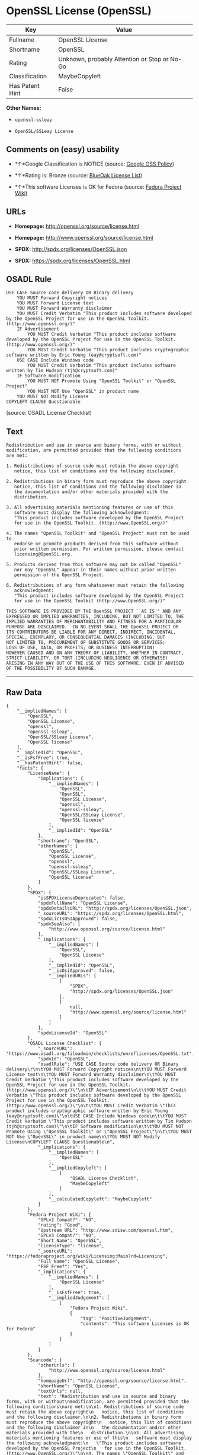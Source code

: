 * OpenSSL License (OpenSSL)

| Key               | Value                                          |
|-------------------+------------------------------------------------|
| Fullname          | OpenSSL License                                |
| Shortname         | OpenSSL                                        |
| Rating            | Unknown, probably Attention or Stop or No-Go   |
| Classification    | MaybeCopyleft                                  |
| Has Patent Hint   | False                                          |

*Other Names:*

- =openssl-ssleay=

- =OpenSSL/SSLeay License=

** Comments on (easy) usability

- *↑*Google Classification is NOTICE (source:
  [[https://opensource.google.com/docs/thirdparty/licenses/][Google OSS
  Policy]])

- *↑*Rating is: Bronze (source:
  [[https://blueoakcouncil.org/list][BlueOak License List]])

- *↑*This software Licenses is OK for Fedora (source:
  [[https://fedoraproject.org/wiki/Licensing:Main?rd=Licensing][Fedora
  Project Wiki]])

** URLs

- *Homepage:* http://openssl.org/source/license.html

- *Homepage:* http://www.openssl.org/source/license.html

- *SPDX:* http://spdx.org/licenses/OpenSSL.json

- *SPDX:* https://spdx.org/licenses/OpenSSL.html

** OSADL Rule

#+BEGIN_EXAMPLE
    USE CASE Source code delivery OR Binary delivery
    	YOU MUST Forward Copyright notices
    	YOU MUST Forward License text
    	YOU MUST Forward Warranty disclaimer
    	YOU MUST Credit Verbatim "This product includes software developed by the OpenSSL Project for use in the OpenSSL Toolkit. (http://www.openssl.org/)"
    	IF Advertisement
    		YOU MUST Credit Verbatim "This product includes software developed by the OpenSSL Project for use in the OpenSSL Toolkit. (http://www.openssl.org/)"
    		YOU MUST Credit Verbatim "This product includes cryptographic software written by Eric Young (eay@cryptsoft.com)"
    	USE CASE Include Windows code
    		YOU MUST Credit Verbatim "This product includes software written by Tim Hudson (tjh@cryptsoft.com)"
    	IF Software modification
    		YOU MUST NOT Promote Using "OpenSSL Toolkit" or "OpenSSL Project"
    		YOU MUST NOT Use "OpenSSL" in product name
    	YOU MUST NOT Modify License
    COPYLEFT CLAUSE Questionable
#+END_EXAMPLE

(source: OSADL License Checklist)

** Text

#+BEGIN_EXAMPLE
    Redistribution and use in source and binary forms, with or without
    modification, are permitted provided that the following conditions
    are met:

    1. Redistributions of source code must retain the above copyright
       notice, this list of conditions and the following disclaimer.

    2. Redistributions in binary form must reproduce the above copyright
       notice, this list of conditions and the following disclaimer in
       the documentation and/or other materials provided with the
       distribution.

    3. All advertising materials mentioning features or use of this
       software must display the following acknowledgment:
       "This product includes software developed by the OpenSSL Project
       for use in the OpenSSL Toolkit. (http://www.OpenSSL.org/)"

    4. The names "OpenSSL Toolkit" and "OpenSSL Project" must not be used to
       endorse or promote products derived from this software without
       prior written permission. For written permission, please contact
       licensing@OpenSSL.org.

    5. Products derived from this software may not be called "OpenSSL"
       nor may "OpenSSL" appear in their names without prior written
       permission of the OpenSSL Project.

    6. Redistributions of any form whatsoever must retain the following
       acknowledgment:
       "This product includes software developed by the OpenSSL Project
       for use in the OpenSSL Toolkit (http://www.OpenSSL.org/)"

    THIS SOFTWARE IS PROVIDED BY THE OpenSSL PROJECT ``AS IS'' AND ANY
    EXPRESSED OR IMPLIED WARRANTIES, INCLUDING, BUT NOT LIMITED TO, THE
    IMPLIED WARRANTIES OF MERCHANTABILITY AND FITNESS FOR A PARTICULAR
    PURPOSE ARE DISCLAIMED.  IN NO EVENT SHALL THE OpenSSL PROJECT OR
    ITS CONTRIBUTORS BE LIABLE FOR ANY DIRECT, INDIRECT, INCIDENTAL,
    SPECIAL, EXEMPLARY, OR CONSEQUENTIAL DAMAGES (INCLUDING, BUT
    NOT LIMITED TO, PROCUREMENT OF SUBSTITUTE GOODS OR SERVICES;
    LOSS OF USE, DATA, OR PROFITS; OR BUSINESS INTERRUPTION)
    HOWEVER CAUSED AND ON ANY THEORY OF LIABILITY, WHETHER IN CONTRACT,
    STRICT LIABILITY, OR TORT (INCLUDING NEGLIGENCE OR OTHERWISE)
    ARISING IN ANY WAY OUT OF THE USE OF THIS SOFTWARE, EVEN IF ADVISED
    OF THE POSSIBILITY OF SUCH DAMAGE.
#+END_EXAMPLE

--------------

** Raw Data

#+BEGIN_EXAMPLE
    {
        "__impliedNames": [
            "OpenSSL",
            "OpenSSL License",
            "openssl",
            "openssl-ssleay",
            "OpenSSL/SSLeay License",
            "OpenSSL license"
        ],
        "__impliedId": "OpenSSL",
        "__isFsfFree": true,
        "__hasPatentHint": false,
        "facts": {
            "LicenseName": {
                "implications": {
                    "__impliedNames": [
                        "OpenSSL",
                        "OpenSSL",
                        "OpenSSL License",
                        "openssl",
                        "openssl-ssleay",
                        "OpenSSL/SSLeay License",
                        "OpenSSL license"
                    ],
                    "__impliedId": "OpenSSL"
                },
                "shortname": "OpenSSL",
                "otherNames": [
                    "OpenSSL",
                    "OpenSSL License",
                    "openssl",
                    "openssl-ssleay",
                    "OpenSSL/SSLeay License",
                    "OpenSSL license"
                ]
            },
            "SPDX": {
                "isSPDXLicenseDeprecated": false,
                "spdxFullName": "OpenSSL License",
                "spdxDetailsURL": "http://spdx.org/licenses/OpenSSL.json",
                "_sourceURL": "https://spdx.org/licenses/OpenSSL.html",
                "spdxLicIsOSIApproved": false,
                "spdxSeeAlso": [
                    "http://www.openssl.org/source/license.html"
                ],
                "_implications": {
                    "__impliedNames": [
                        "OpenSSL",
                        "OpenSSL License"
                    ],
                    "__impliedId": "OpenSSL",
                    "__isOsiApproved": false,
                    "__impliedURLs": [
                        [
                            "SPDX",
                            "http://spdx.org/licenses/OpenSSL.json"
                        ],
                        [
                            null,
                            "http://www.openssl.org/source/license.html"
                        ]
                    ]
                },
                "spdxLicenseId": "OpenSSL"
            },
            "OSADL License Checklist": {
                "_sourceURL": "https://www.osadl.org/fileadmin/checklists/unreflicenses/OpenSSL.txt",
                "spdxId": "OpenSSL",
                "osadlRule": "USE CASE Source code delivery OR Binary delivery\r\n\tYOU MUST Forward Copyright notices\n\tYOU MUST Forward License text\n\tYOU MUST Forward Warranty disclaimer\n\tYOU MUST Credit Verbatim \"This product includes software developed by the OpenSSL Project for use in the OpenSSL Toolkit. (http://www.openssl.org/)\"\n\tIF Advertisement\n\t\tYOU MUST Credit Verbatim \"This product includes software developed by the OpenSSL Project for use in the OpenSSL Toolkit. (http://www.openssl.org/)\"\n\t\tYOU MUST Credit Verbatim \"This product includes cryptographic software written by Eric Young (eay@cryptsoft.com)\"\n\tUSE CASE Include Windows code\n\t\tYOU MUST Credit Verbatim \"This product includes software written by Tim Hudson (tjh@cryptsoft.com)\"\n\tIF Software modification\n\t\tYOU MUST NOT Promote Using \"OpenSSL Toolkit\" or \"OpenSSL Project\"\n\t\tYOU MUST NOT Use \"OpenSSL\" in product name\n\tYOU MUST NOT Modify License\nCOPYLEFT CLAUSE Questionable\n",
                "_implications": {
                    "__impliedNames": [
                        "OpenSSL"
                    ],
                    "__impliedCopyleft": [
                        [
                            "OSADL License Checklist",
                            "MaybeCopyleft"
                        ]
                    ],
                    "__calculatedCopyleft": "MaybeCopyleft"
                }
            },
            "Fedora Project Wiki": {
                "GPLv2 Compat?": "NO",
                "rating": "Good",
                "Upstream URL": "http://www.sdisw.com/openssl.htm",
                "GPLv3 Compat?": "NO",
                "Short Name": "OpenSSL",
                "licenseType": "license",
                "_sourceURL": "https://fedoraproject.org/wiki/Licensing:Main?rd=Licensing",
                "Full Name": "OpenSSL License",
                "FSF Free?": "Yes",
                "_implications": {
                    "__impliedNames": [
                        "OpenSSL License"
                    ],
                    "__isFsfFree": true,
                    "__impliedJudgement": [
                        [
                            "Fedora Project Wiki",
                            {
                                "tag": "PositiveJudgement",
                                "contents": "This software Licenses is OK for Fedora"
                            }
                        ]
                    ]
                }
            },
            "Scancode": {
                "otherUrls": [
                    "http://www.openssl.org/source/license.html"
                ],
                "homepageUrl": "http://openssl.org/source/license.html",
                "shortName": "OpenSSL License",
                "textUrls": null,
                "text": "Redistribution and use in source and binary forms, with or without\nmodification, are permitted provided that the following conditions\nare met:\n\n1. Redistributions of source code must retain the above copyright\n   notice, this list of conditions and the following disclaimer.\n\n2. Redistributions in binary form must reproduce the above copyright\n   notice, this list of conditions and the following disclaimer in\n   the documentation and/or other materials provided with the\n   distribution.\n\n3. All advertising materials mentioning features or use of this\n   software must display the following acknowledgment:\n   \"This product includes software developed by the OpenSSL Project\n   for use in the OpenSSL Toolkit. (http://www.OpenSSL.org/)\"\n\n4. The names \"OpenSSL Toolkit\" and \"OpenSSL Project\" must not be used to\n   endorse or promote products derived from this software without\n   prior written permission. For written permission, please contact\n   licensing@OpenSSL.org.\n\n5. Products derived from this software may not be called \"OpenSSL\"\n   nor may \"OpenSSL\" appear in their names without prior written\n   permission of the OpenSSL Project.\n\n6. Redistributions of any form whatsoever must retain the following\n   acknowledgment:\n   \"This product includes software developed by the OpenSSL Project\n   for use in the OpenSSL Toolkit (http://www.OpenSSL.org/)\"\n\nTHIS SOFTWARE IS PROVIDED BY THE OpenSSL PROJECT ``AS IS'' AND ANY\nEXPRESSED OR IMPLIED WARRANTIES, INCLUDING, BUT NOT LIMITED TO, THE\nIMPLIED WARRANTIES OF MERCHANTABILITY AND FITNESS FOR A PARTICULAR\nPURPOSE ARE DISCLAIMED.  IN NO EVENT SHALL THE OpenSSL PROJECT OR\nITS CONTRIBUTORS BE LIABLE FOR ANY DIRECT, INDIRECT, INCIDENTAL,\nSPECIAL, EXEMPLARY, OR CONSEQUENTIAL DAMAGES (INCLUDING, BUT\nNOT LIMITED TO, PROCUREMENT OF SUBSTITUTE GOODS OR SERVICES;\nLOSS OF USE, DATA, OR PROFITS; OR BUSINESS INTERRUPTION)\nHOWEVER CAUSED AND ON ANY THEORY OF LIABILITY, WHETHER IN CONTRACT,\nSTRICT LIABILITY, OR TORT (INCLUDING NEGLIGENCE OR OTHERWISE)\nARISING IN ANY WAY OUT OF THE USE OF THIS SOFTWARE, EVEN IF ADVISED\nOF THE POSSIBILITY OF SUCH DAMAGE.\n",
                "category": "Permissive",
                "osiUrl": null,
                "owner": "OpenSSL",
                "_sourceURL": "https://github.com/nexB/scancode-toolkit/blob/develop/src/licensedcode/data/licenses/openssl.yml",
                "key": "openssl",
                "name": "OpenSSL License",
                "spdxId": null,
                "_implications": {
                    "__impliedNames": [
                        "openssl",
                        "OpenSSL License"
                    ],
                    "__impliedCopyleft": [
                        [
                            "Scancode",
                            "NoCopyleft"
                        ]
                    ],
                    "__calculatedCopyleft": "NoCopyleft",
                    "__impliedText": "Redistribution and use in source and binary forms, with or without\nmodification, are permitted provided that the following conditions\nare met:\n\n1. Redistributions of source code must retain the above copyright\n   notice, this list of conditions and the following disclaimer.\n\n2. Redistributions in binary form must reproduce the above copyright\n   notice, this list of conditions and the following disclaimer in\n   the documentation and/or other materials provided with the\n   distribution.\n\n3. All advertising materials mentioning features or use of this\n   software must display the following acknowledgment:\n   \"This product includes software developed by the OpenSSL Project\n   for use in the OpenSSL Toolkit. (http://www.OpenSSL.org/)\"\n\n4. The names \"OpenSSL Toolkit\" and \"OpenSSL Project\" must not be used to\n   endorse or promote products derived from this software without\n   prior written permission. For written permission, please contact\n   licensing@OpenSSL.org.\n\n5. Products derived from this software may not be called \"OpenSSL\"\n   nor may \"OpenSSL\" appear in their names without prior written\n   permission of the OpenSSL Project.\n\n6. Redistributions of any form whatsoever must retain the following\n   acknowledgment:\n   \"This product includes software developed by the OpenSSL Project\n   for use in the OpenSSL Toolkit (http://www.OpenSSL.org/)\"\n\nTHIS SOFTWARE IS PROVIDED BY THE OpenSSL PROJECT ``AS IS'' AND ANY\nEXPRESSED OR IMPLIED WARRANTIES, INCLUDING, BUT NOT LIMITED TO, THE\nIMPLIED WARRANTIES OF MERCHANTABILITY AND FITNESS FOR A PARTICULAR\nPURPOSE ARE DISCLAIMED.  IN NO EVENT SHALL THE OpenSSL PROJECT OR\nITS CONTRIBUTORS BE LIABLE FOR ANY DIRECT, INDIRECT, INCIDENTAL,\nSPECIAL, EXEMPLARY, OR CONSEQUENTIAL DAMAGES (INCLUDING, BUT\nNOT LIMITED TO, PROCUREMENT OF SUBSTITUTE GOODS OR SERVICES;\nLOSS OF USE, DATA, OR PROFITS; OR BUSINESS INTERRUPTION)\nHOWEVER CAUSED AND ON ANY THEORY OF LIABILITY, WHETHER IN CONTRACT,\nSTRICT LIABILITY, OR TORT (INCLUDING NEGLIGENCE OR OTHERWISE)\nARISING IN ANY WAY OUT OF THE USE OF THIS SOFTWARE, EVEN IF ADVISED\nOF THE POSSIBILITY OF SUCH DAMAGE.\n",
                    "__impliedURLs": [
                        [
                            "Homepage",
                            "http://openssl.org/source/license.html"
                        ],
                        [
                            null,
                            "http://www.openssl.org/source/license.html"
                        ]
                    ]
                }
            },
            "BlueOak License List": {
                "BlueOakRating": "Bronze",
                "url": "https://spdx.org/licenses/OpenSSL.html",
                "isPermissive": true,
                "_sourceURL": "https://blueoakcouncil.org/list",
                "name": "OpenSSL License",
                "id": "OpenSSL",
                "_implications": {
                    "__impliedNames": [
                        "OpenSSL"
                    ],
                    "__impliedJudgement": [
                        [
                            "BlueOak License List",
                            {
                                "tag": "PositiveJudgement",
                                "contents": "Rating is: Bronze"
                            }
                        ]
                    ],
                    "__impliedCopyleft": [
                        [
                            "BlueOak License List",
                            "NoCopyleft"
                        ]
                    ],
                    "__calculatedCopyleft": "NoCopyleft",
                    "__impliedURLs": [
                        [
                            "SPDX",
                            "https://spdx.org/licenses/OpenSSL.html"
                        ]
                    ]
                }
            },
            "Wikipedia": {
                "Linking": {
                    "value": "Permissive",
                    "description": "linking of the licensed code with code licensed under a different license (e.g. when the code is provided as a library)"
                },
                "Publication date": null,
                "_sourceURL": "https://en.wikipedia.org/wiki/Comparison_of_free_and_open-source_software_licenses",
                "Koordinaten": {
                    "name": "OpenSSL license",
                    "version": null,
                    "spdxId": "OpenSSL"
                },
                "_implications": {
                    "__impliedNames": [
                        "OpenSSL",
                        "OpenSSL license"
                    ],
                    "__hasPatentHint": false
                },
                "Modification": {
                    "value": "Permissive",
                    "description": "modification of the code by a licensee"
                }
            },
            "finos-osr/OSLC-handbook": {
                "terms": [
                    {
                        "termUseCases": [
                            "UB",
                            "MB",
                            "US",
                            "MS"
                        ],
                        "termSeeAlso": null,
                        "termDescription": "Provide copy of license",
                        "termComplianceNotes": "For binary distributions, this information must be provided in âthe documentation and/or other materials provided with the distributionâ",
                        "termType": "condition"
                    },
                    {
                        "termUseCases": [
                            "UB",
                            "MB",
                            "US",
                            "MS"
                        ],
                        "termSeeAlso": null,
                        "termDescription": "Provide copyright notice",
                        "termComplianceNotes": "For binary distributions, this information must be provided in âthe documentation and/or other materials provided with the distributionâ",
                        "termType": "condition"
                    },
                    {
                        "termUseCases": [
                            "UB",
                            "MB",
                            "US",
                            "MS"
                        ],
                        "termSeeAlso": null,
                        "termDescription": "Acknowledgement must be included for any redistribution",
                        "termComplianceNotes": null,
                        "termType": "condition"
                    },
                    {
                        "termUseCases": null,
                        "termSeeAlso": null,
                        "termDescription": "Include acknowledgement in advertising mentioning features or use",
                        "termComplianceNotes": null,
                        "termType": "condition"
                    },
                    {
                        "termUseCases": null,
                        "termSeeAlso": null,
                        "termDescription": "Include acknowledgement in advertising mentioning features or use. \"The word 'cryptographic' can be left out if the rouines from the library being used are not cryptographic related\".",
                        "termComplianceNotes": null,
                        "termType": "condition"
                    },
                    {
                        "termUseCases": null,
                        "termSeeAlso": null,
                        "termDescription": "Include acknowledgement If you include any Windows specific code (or a derivative thereof) from the apps directory (application code)",
                        "termComplianceNotes": null,
                        "termType": "condition"
                    },
                    {
                        "termUseCases": [
                            "MB",
                            "MS"
                        ],
                        "termSeeAlso": null,
                        "termDescription": "Name of project cannot be used for derived products without permission",
                        "termComplianceNotes": null,
                        "termType": "condition"
                    }
                ],
                "_sourceURL": "https://github.com/finos-osr/OSLC-handbook/blob/master/src/OpenSSL.yaml",
                "name": "OpenSSL License",
                "nameFromFilename": "OpenSSL",
                "notes": "This license is actually a set of two licenses, which have similar text and requirements but different copyright holders and therefore different acknowledgment text. Some requirements to include acknowledgements may only apply if you are using that part of the project written by a specific copyright holder.",
                "_implications": {
                    "__impliedNames": [
                        "OpenSSL License",
                        "OpenSSL"
                    ]
                },
                "licenseId": [
                    "OpenSSL"
                ]
            },
            "Google OSS Policy": {
                "rating": "NOTICE",
                "_sourceURL": "https://opensource.google.com/docs/thirdparty/licenses/",
                "id": "OpenSSL",
                "_implications": {
                    "__impliedNames": [
                        "OpenSSL"
                    ],
                    "__impliedJudgement": [
                        [
                            "Google OSS Policy",
                            {
                                "tag": "PositiveJudgement",
                                "contents": "Google Classification is NOTICE"
                            }
                        ]
                    ],
                    "__impliedCopyleft": [
                        [
                            "Google OSS Policy",
                            "NoCopyleft"
                        ]
                    ],
                    "__calculatedCopyleft": "NoCopyleft"
                }
            }
        },
        "__impliedJudgement": [
            [
                "BlueOak License List",
                {
                    "tag": "PositiveJudgement",
                    "contents": "Rating is: Bronze"
                }
            ],
            [
                "Fedora Project Wiki",
                {
                    "tag": "PositiveJudgement",
                    "contents": "This software Licenses is OK for Fedora"
                }
            ],
            [
                "Google OSS Policy",
                {
                    "tag": "PositiveJudgement",
                    "contents": "Google Classification is NOTICE"
                }
            ]
        ],
        "__impliedCopyleft": [
            [
                "BlueOak License List",
                "NoCopyleft"
            ],
            [
                "Google OSS Policy",
                "NoCopyleft"
            ],
            [
                "OSADL License Checklist",
                "MaybeCopyleft"
            ],
            [
                "Scancode",
                "NoCopyleft"
            ]
        ],
        "__calculatedCopyleft": "MaybeCopyleft",
        "__isOsiApproved": false,
        "__impliedText": "Redistribution and use in source and binary forms, with or without\nmodification, are permitted provided that the following conditions\nare met:\n\n1. Redistributions of source code must retain the above copyright\n   notice, this list of conditions and the following disclaimer.\n\n2. Redistributions in binary form must reproduce the above copyright\n   notice, this list of conditions and the following disclaimer in\n   the documentation and/or other materials provided with the\n   distribution.\n\n3. All advertising materials mentioning features or use of this\n   software must display the following acknowledgment:\n   \"This product includes software developed by the OpenSSL Project\n   for use in the OpenSSL Toolkit. (http://www.OpenSSL.org/)\"\n\n4. The names \"OpenSSL Toolkit\" and \"OpenSSL Project\" must not be used to\n   endorse or promote products derived from this software without\n   prior written permission. For written permission, please contact\n   licensing@OpenSSL.org.\n\n5. Products derived from this software may not be called \"OpenSSL\"\n   nor may \"OpenSSL\" appear in their names without prior written\n   permission of the OpenSSL Project.\n\n6. Redistributions of any form whatsoever must retain the following\n   acknowledgment:\n   \"This product includes software developed by the OpenSSL Project\n   for use in the OpenSSL Toolkit (http://www.OpenSSL.org/)\"\n\nTHIS SOFTWARE IS PROVIDED BY THE OpenSSL PROJECT ``AS IS'' AND ANY\nEXPRESSED OR IMPLIED WARRANTIES, INCLUDING, BUT NOT LIMITED TO, THE\nIMPLIED WARRANTIES OF MERCHANTABILITY AND FITNESS FOR A PARTICULAR\nPURPOSE ARE DISCLAIMED.  IN NO EVENT SHALL THE OpenSSL PROJECT OR\nITS CONTRIBUTORS BE LIABLE FOR ANY DIRECT, INDIRECT, INCIDENTAL,\nSPECIAL, EXEMPLARY, OR CONSEQUENTIAL DAMAGES (INCLUDING, BUT\nNOT LIMITED TO, PROCUREMENT OF SUBSTITUTE GOODS OR SERVICES;\nLOSS OF USE, DATA, OR PROFITS; OR BUSINESS INTERRUPTION)\nHOWEVER CAUSED AND ON ANY THEORY OF LIABILITY, WHETHER IN CONTRACT,\nSTRICT LIABILITY, OR TORT (INCLUDING NEGLIGENCE OR OTHERWISE)\nARISING IN ANY WAY OUT OF THE USE OF THIS SOFTWARE, EVEN IF ADVISED\nOF THE POSSIBILITY OF SUCH DAMAGE.\n",
        "__impliedURLs": [
            [
                "SPDX",
                "http://spdx.org/licenses/OpenSSL.json"
            ],
            [
                null,
                "http://www.openssl.org/source/license.html"
            ],
            [
                "SPDX",
                "https://spdx.org/licenses/OpenSSL.html"
            ],
            [
                "Homepage",
                "http://openssl.org/source/license.html"
            ],
            [
                "Homepage",
                "http://www.openssl.org/source/license.html"
            ]
        ]
    }
#+END_EXAMPLE